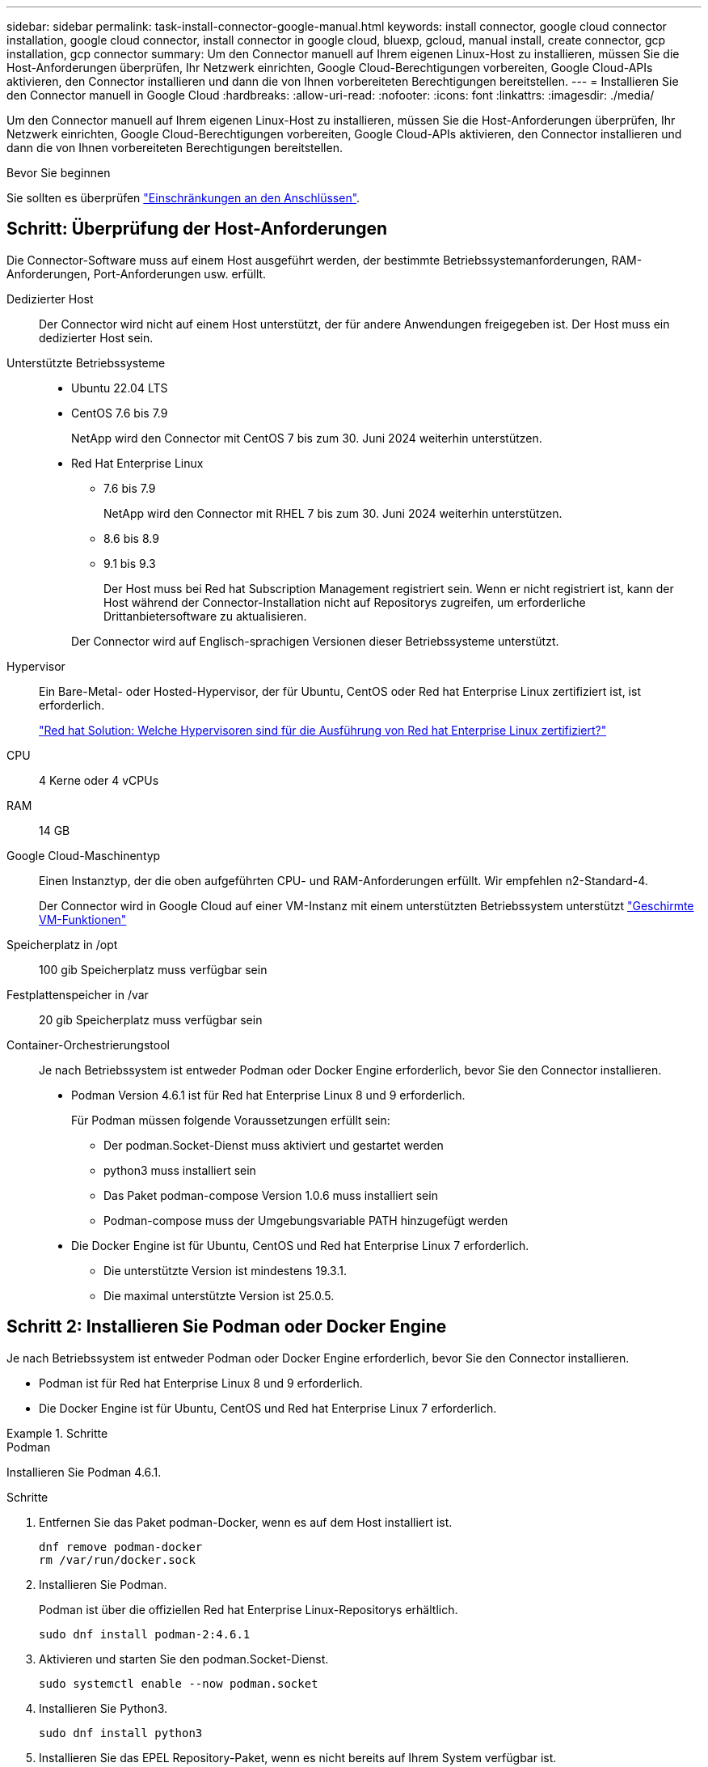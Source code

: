 ---
sidebar: sidebar 
permalink: task-install-connector-google-manual.html 
keywords: install connector, google cloud connector installation, google cloud connector, install connector in google cloud, bluexp, gcloud, manual install, create connector, gcp installation, gcp connector 
summary: Um den Connector manuell auf Ihrem eigenen Linux-Host zu installieren, müssen Sie die Host-Anforderungen überprüfen, Ihr Netzwerk einrichten, Google Cloud-Berechtigungen vorbereiten, Google Cloud-APIs aktivieren, den Connector installieren und dann die von Ihnen vorbereiteten Berechtigungen bereitstellen. 
---
= Installieren Sie den Connector manuell in Google Cloud
:hardbreaks:
:allow-uri-read: 
:nofooter: 
:icons: font
:linkattrs: 
:imagesdir: ./media/


[role="lead"]
Um den Connector manuell auf Ihrem eigenen Linux-Host zu installieren, müssen Sie die Host-Anforderungen überprüfen, Ihr Netzwerk einrichten, Google Cloud-Berechtigungen vorbereiten, Google Cloud-APIs aktivieren, den Connector installieren und dann die von Ihnen vorbereiteten Berechtigungen bereitstellen.

.Bevor Sie beginnen
Sie sollten es überprüfen link:reference-limitations.html["Einschränkungen an den Anschlüssen"].



== Schritt: Überprüfung der Host-Anforderungen

Die Connector-Software muss auf einem Host ausgeführt werden, der bestimmte Betriebssystemanforderungen, RAM-Anforderungen, Port-Anforderungen usw. erfüllt.

Dedizierter Host:: Der Connector wird nicht auf einem Host unterstützt, der für andere Anwendungen freigegeben ist. Der Host muss ein dedizierter Host sein.
Unterstützte Betriebssysteme::
+
--
* Ubuntu 22.04 LTS
* CentOS 7.6 bis 7.9
+
NetApp wird den Connector mit CentOS 7 bis zum 30. Juni 2024 weiterhin unterstützen.

* Red Hat Enterprise Linux
+
** 7.6 bis 7.9
+
NetApp wird den Connector mit RHEL 7 bis zum 30. Juni 2024 weiterhin unterstützen.

** 8.6 bis 8.9
** 9.1 bis 9.3
+
Der Host muss bei Red hat Subscription Management registriert sein. Wenn er nicht registriert ist, kann der Host während der Connector-Installation nicht auf Repositorys zugreifen, um erforderliche Drittanbietersoftware zu aktualisieren.

+
Der Connector wird auf Englisch-sprachigen Versionen dieser Betriebssysteme unterstützt.





--
Hypervisor:: Ein Bare-Metal- oder Hosted-Hypervisor, der für Ubuntu, CentOS oder Red hat Enterprise Linux zertifiziert ist, ist erforderlich.
+
--
https://access.redhat.com/articles/973163["Red hat Solution: Welche Hypervisoren sind für die Ausführung von Red hat Enterprise Linux zertifiziert?"^]

--
CPU:: 4 Kerne oder 4 vCPUs
RAM:: 14 GB
Google Cloud-Maschinentyp:: Einen Instanztyp, der die oben aufgeführten CPU- und RAM-Anforderungen erfüllt. Wir empfehlen n2-Standard-4.
+
--
Der Connector wird in Google Cloud auf einer VM-Instanz mit einem unterstützten Betriebssystem unterstützt https://cloud.google.com/compute/shielded-vm/docs/shielded-vm["Geschirmte VM-Funktionen"^]

--
Speicherplatz in /opt:: 100 gib Speicherplatz muss verfügbar sein
Festplattenspeicher in /var:: 20 gib Speicherplatz muss verfügbar sein
Container-Orchestrierungstool:: Je nach Betriebssystem ist entweder Podman oder Docker Engine erforderlich, bevor Sie den Connector installieren.
+
--
* Podman Version 4.6.1 ist für Red hat Enterprise Linux 8 und 9 erforderlich.
+
Für Podman müssen folgende Voraussetzungen erfüllt sein:

+
** Der podman.Socket-Dienst muss aktiviert und gestartet werden
** python3 muss installiert sein
** Das Paket podman-compose Version 1.0.6 muss installiert sein
** Podman-compose muss der Umgebungsvariable PATH hinzugefügt werden


* Die Docker Engine ist für Ubuntu, CentOS und Red hat Enterprise Linux 7 erforderlich.
+
** Die unterstützte Version ist mindestens 19.3.1.
** Die maximal unterstützte Version ist 25.0.5.




--




== Schritt 2: Installieren Sie Podman oder Docker Engine

Je nach Betriebssystem ist entweder Podman oder Docker Engine erforderlich, bevor Sie den Connector installieren.

* Podman ist für Red hat Enterprise Linux 8 und 9 erforderlich.
* Die Docker Engine ist für Ubuntu, CentOS und Red hat Enterprise Linux 7 erforderlich.


.Schritte
[role="tabbed-block"]
====
.Podman
--
Installieren Sie Podman 4.6.1.

.Schritte
. Entfernen Sie das Paket podman-Docker, wenn es auf dem Host installiert ist.
+
[source, cli]
----
dnf remove podman-docker
rm /var/run/docker.sock
----
. Installieren Sie Podman.
+
Podman ist über die offiziellen Red hat Enterprise Linux-Repositorys erhältlich.

+
[source, cli]
----
sudo dnf install podman-2:4.6.1
----
. Aktivieren und starten Sie den podman.Socket-Dienst.
+
[source, cli]
----
sudo systemctl enable --now podman.socket
----
. Installieren Sie Python3.
+
[source, cli]
----
sudo dnf install python3
----
. Installieren Sie das EPEL Repository-Paket, wenn es nicht bereits auf Ihrem System verfügbar ist.
+
Dieser Schritt ist erforderlich, da podman-compose im Repository Extra Packages for Enterprise Linux (EPEL) verfügbar ist.

+
Für Red Hat Enterprise Linux 9:

+
[source, cli]
----
sudo dnf install https://dl.fedoraproject.org/pub/epel/epel-release-latest-9.noarch.rpm
----
+
Für Red Hat Enterprise Linux 8:

+
[source, cli]
----
sudo dnf install https://dl.fedoraproject.org/pub/epel/epel-release-latest-8.noarch.rpm
----
. Installieren Sie das Paket „podman-compose“ 1.0.6.
+
[source, cli]
----
sudo dnf install podman-compose-1.0.6
----
+

NOTE: Verwenden der `dnf install` Befehl erfüllt die Anforderung zum Hinzufügen von podman-compose zur Umgebungsvariable PATH. Der Installationsbefehl fügt podman-compose zu /usr/bin hinzu, das bereits im enthalten ist `secure_path` Option auf dem Host.



--
.Docker Engine
--
Installieren Sie eine Version der Docker Engine zwischen 19.3.1 und 25.0.5.

.Schritte
. Installieren Sie Die Docker Engine.
+
https://docs.docker.com/engine/install/["Installationsanweisungen von Docker anzeigen"^]

+
Befolgen Sie die Schritte, um eine bestimmte Version der Docker Engine zu installieren. Durch die Installation der neuesten Version wird eine Docker Version installiert, die BlueXP nicht unterstützt.

. Docker muss aktiviert und ausgeführt werden.
+
[source, cli]
----
sudo systemctl enable docker && sudo systemctl start docker
----


--
====


== Schritt 3: Netzwerk einrichten

Richten Sie Ihr Netzwerk ein, damit der Connector Ressourcen und Prozesse in Ihrer Hybrid-Cloud-Umgebung managen kann. Sie müssen beispielsweise sicherstellen, dass Verbindungen für Zielnetzwerke verfügbar sind und dass ein ausgehender Internetzugang verfügbar ist.

Verbindungen zu Zielnetzwerken:: Ein Connector erfordert eine Netzwerkverbindung zu dem Standort, an dem Sie Arbeitsumgebungen erstellen und verwalten möchten. Ein Beispiel ist ein Netzwerk, in dem Sie Cloud Volumes ONTAP Systeme oder ein Storage-System in Ihrer lokalen Umgebung erstellen möchten.


Outbound-Internetzugang:: Der Netzwerkstandort, an dem Sie den Connector bereitstellen, muss über eine ausgehende Internetverbindung verfügen, um bestimmte Endpunkte zu kontaktieren.


Endpunkte wurden während der manuellen Installation kontaktiert:: Wenn Sie den Connector manuell auf Ihrem eigenen Linux-Host installieren, benötigt das Installationsprogramm für den Connector während des Installationsprozesses Zugriff auf die folgenden URLs:
+
--
* \https://support.netapp.com
* \https://mysupport.netapp.com
* \https://cloudmanager.cloud.netapp.com/tenancy
* \https://stream.cloudmanager.cloud.netapp.com
* \https://production-artifacts.cloudmanager.cloud.netapp.com
* \https://*.blob.core.windows.net
* \https://cloudmanagerinfraprod.azurecr.io
+
Der Host versucht möglicherweise, während der Installation Betriebssystempakete zu aktualisieren. Der Host kann verschiedene Spiegelungsstandorte für diese Betriebssystempakete kontaktieren.



--


Vom Connector kontaktierte Endpunkte:: Für den Connector ist ein ausgehender Internetzugang erforderlich, um die folgenden Endpunkte zu kontaktieren, um Ressourcen und Prozesse in Ihrer Public Cloud-Umgebung für den täglichen Betrieb zu managen.
+
--
Beachten Sie, dass es sich bei den unten aufgeführten Endpunkten um alle CNAME-Einträge handelt.

[cols="2a,1a"]
|===
| Endpunkte | Zweck 


 a| 
\https://www.googleapis.com/compute/v1/
\https://compute.googleapis.com/compute/v1
\https://cloudresourcemanager.googleapis.com/v1/projects
\https://www.googleapis.com/compute/beta
\https://storage.googleapis.com/storage/v1
\https://www.googleapis.com/storage/v1
\https://iam.googleapis.com/v1
\https://cloudkms.googleapis.com/v1
\https://www.googleapis.com/deploymentmanager/v2/projects
 a| 
Zum Managen von Ressourcen in Google Cloud.



 a| 
\https://support.netapp.com
\https://mysupport.netapp.com
 a| 
Um Lizenzinformationen zu erhalten und AutoSupport Meldungen an den NetApp Support zu senden.



 a| 
\https://*.api.bluexp.netapp.com

\https://api.bluexp.netapp.com

\https://*.cloudmanager.cloud.netapp.com

\https://cloudmanager.cloud.netapp.com

\https://netapp-cloud-account.auth0.com
 a| 
Um SaaS-Funktionen und -Services in BlueXP zur Verfügung zu stellen.

Beachten Sie, dass der Connector sich derzeit mit „cloudmanager.cloud.netapp.com" in Verbindung setzt, jedoch in einer kommenden Version mit „api.bluexp.netapp.com"“ in Verbindung steht.



 a| 
\https://*.blob.core.windows.net

\https://cloudmanagerinfraprod.azurecr.io
 a| 
Aktualisierung des Connectors und seiner Docker Komponenten.

|===
--


Proxy-Server:: Wenn Ihr Unternehmen die Bereitstellung eines Proxy-Servers für den gesamten ausgehenden Internet-Datenverkehr erfordert, erhalten Sie die folgenden Informationen zu Ihrem HTTP- oder HTTPS-Proxy. Diese Informationen müssen Sie bei der Installation angeben. Beachten Sie, dass BlueXP keine transparenten Proxy-Server unterstützt.
+
--
* IP-Adresse
* Anmeldedaten
* HTTPS-Zertifikat


--


Ports:: Es erfolgt kein eingehender Datenverkehr zum Connector, es sei denn, Sie initiieren ihn oder wenn der Connector als Proxy verwendet wird, um AutoSupport-Nachrichten von Cloud Volumes ONTAP an den NetApp-Support zu senden.
+
--
* HTTP (80) und HTTPS (443) bieten Zugriff auf die lokale Benutzeroberfläche, die Sie in seltenen Fällen verwenden werden.
* SSH (22) ist nur erforderlich, wenn Sie eine Verbindung zum Host zur Fehlerbehebung herstellen müssen.
* Eingehende Verbindungen über Port 3128 sind erforderlich, wenn Sie Cloud Volumes ONTAP-Systeme in einem Subnetz bereitstellen, in dem keine ausgehende Internetverbindung verfügbar ist.
+
Wenn Cloud Volumes ONTAP-Systeme keine ausgehende Internetverbindung zum Senden von AutoSupport Meldungen haben, konfiguriert BlueXP diese Systeme automatisch so, dass sie einen Proxyserver verwenden, der im Connector enthalten ist. Die einzige Anforderung besteht darin, sicherzustellen, dass die Sicherheitsgruppe des Connectors eingehende Verbindungen über Port 3128 zulässt. Nach der Bereitstellung des Connectors müssen Sie diesen Port öffnen.



--


Aktivieren Sie NTP:: Wenn Sie Vorhaben, die BlueXP Klassifizierung zum Scannen von Unternehmensdatenquellen zu nutzen, sollten Sie sowohl auf dem BlueXP Connector-System als auch dem BlueXP Klassifizierungssystem einen Network Time Protocol (NTP)-Service aktivieren, damit die Zeit zwischen den Systemen synchronisiert wird. https://docs.netapp.com/us-en/bluexp-classification/concept-cloud-compliance.html["Weitere Informationen zur BlueXP Klassifizierung"^]




== Schritt 4: Berechtigungen für den Connector einrichten

Um dem Connector die erforderlichen Berechtigungen für das Ressourcenmanagement in Google Cloud zu geben, ist ein Google Cloud-Servicekonto erforderlich. Wenn Sie den Connector erstellen, müssen Sie dieses Dienstkonto mit der Connector VM verknüpfen.

.Schritte
. Benutzerdefinierte Rolle in Google Cloud erstellen:
+
.. Erstellen Sie eine YAML-Datei, die den Inhalt des enthält link:reference-permissions-gcp.html["Dienstkontoberechtigungen für den Connector"].
.. Aktivieren Sie in Google Cloud die Cloud Shell.
.. Laden Sie die YAML-Datei hoch, die die erforderlichen Berechtigungen enthält.
.. Erstellen Sie mithilfe von eine benutzerdefinierte Rolle `gcloud iam roles create` Befehl.
+
Im folgenden Beispiel wird auf Projektebene eine Rolle namens „Connector“ erstellt:

+
`gcloud iam roles create connector --project=myproject --file=connector.yaml`

+
https://cloud.google.com/iam/docs/creating-custom-roles#iam-custom-roles-create-gcloud["Google Cloud docs: Erstellen und Verwalten benutzerdefinierter Rollen"^]



. Erstellen Sie ein Service-Konto in Google Cloud und weisen Sie die Rolle dem Service-Konto zu:
+
.. Wählen Sie im IAM & Admin-Dienst *Service-Konten > Service-Konto erstellen* aus.
.. Geben Sie die Details des Servicekontos ein und wählen Sie *Erstellen und Fortfahren*.
.. Wählen Sie die gerade erstellte Rolle aus.
.. Beenden Sie die verbleibenden Schritte, um die Rolle zu erstellen.
+
https://cloud.google.com/iam/docs/creating-managing-service-accounts#creating_a_service_account["Google Cloud docs: Erstellen eines Dienstkontos"^]



. Wenn Sie planen, Cloud Volumes ONTAP-Systeme in verschiedenen Projekten bereitzustellen als das Projekt, in dem sich der Connector befindet, müssen Sie dem Connector-Servicekonto Zugriff auf diese Projekte gewähren.
+
Nehmen wir beispielsweise an, dass der Connector in Projekt 1 liegt und Sie Cloud Volumes ONTAP-Systeme in Projekt 2 erstellen möchten. Sie müssen in Projekt 2 Zugriff auf das Servicekonto gewähren.

+
.. Wählen Sie aus dem IAM & Admin-Dienst das Google Cloud-Projekt aus, in dem Sie Cloud Volumes ONTAP-Systeme erstellen möchten.
.. Wählen Sie auf der *IAM*-Seite *Grant Access* und geben Sie die erforderlichen Details ein.
+
*** Geben Sie die E-Mail des Service-Kontos des Connectors ein.
*** Wählen Sie die benutzerdefinierte Rolle des Connectors aus.
*** Wählen Sie *Speichern*.




+
Weitere Informationen finden Sie unter https://cloud.google.com/iam/docs/granting-changing-revoking-access#grant-single-role["Google Cloud-Dokumentation"^]



.Ergebnis
Das Servicekonto für die Connector-VM wird eingerichtet.



== Schritt 5: Einrichtung der gemeinsamen VPC-Berechtigungen

Wenn Sie ein gemeinsam genutztes VPC verwenden, um Ressourcen in einem Serviceprojekt bereitzustellen, müssen Sie Ihre Berechtigungen vorbereiten.

Diese Tabelle dient als Referenz. Ihre Umgebung sollte nach Abschluss der IAM-Konfiguration die Berechtigungstabelle widerspiegeln.

.Freigegebene VPC-Berechtigungen anzeigen
[%collapsible]
====
[cols="10,10,10,18,18,34"]
|===
| Identität | Ersteller | Gehostet in | Berechtigungen für Serviceprojekte | Host-Projektberechtigungen | Zweck 


| Google-Konto zur Bereitstellung des Connectors | Individuell | Service-Projekt  a| 
link:task-install-connector-google-bluexp-gcloud.html#step-2-set-up-permissions-to-create-the-connector["Richtlinie für die Connector-Bereitstellung"]
 a| 
compute.networkUser
| Bereitstellen des Connectors im Serviceprojekt 


| Connector-Servicekonto | Individuell | Service-Projekt  a| 
link:reference-permissions-gcp.html["Kontorichtlinie für Connector-Service"]
| compute.networkUser

Bereitsmanager.Editor | Implementierung und Wartung von Cloud Volumes ONTAP und Services im Service-Projekt 


| Cloud Volumes ONTAP-Servicekonto | Individuell | Service-Projekt | Storage.Administration

mitglied: BlueXP Dienstkonto als serviceAccount.user | K. A. | (Optional) für Daten-Tiering sowie Backup und Recovery von BlueXP 


| Google APIs-Serviceagent | Google Cloud | Service-Projekt  a| 
(Standard) Editor
 a| 
compute.networkUser
| Arbeitet im Auftrag der Implementierung mit Google Cloud APIs zusammen. Ermöglicht BlueXP die Nutzung des gemeinsam genutzten Netzwerks. 


| Google Compute Engine Standard-Servicekonto | Google Cloud | Service-Projekt  a| 
(Standard) Editor
 a| 
compute.networkUser
| Implementiert Google Cloud-Instanzen und Computing-Infrastrukturen im Auftrag der Implementierung. Ermöglicht BlueXP die Nutzung des gemeinsam genutzten Netzwerks. 
|===
Hinweise:

. Wenn Sie Firewall-Regeln nicht an die Bereitstellung übergeben und BlueXP diese für Sie erstellen lassen, ist encmentmanager.Editor nur beim Host-Projekt erforderlich. BlueXP erstellt eine Bereitstellung im Hostprojekt, die die VPC0-Firewall-Regel enthält, wenn keine Regel angegeben ist.
. Firewall.create und firewall.delete sind nur erforderlich, wenn Sie Firewall-Regeln nicht an die Bereitstellung übergeben und BlueXP diese für Sie erstellen lassen. Diese Berechtigungen liegen im BlueXP-Konto .yaml-Datei. Wenn Sie ein HA-Paar mithilfe eines gemeinsam genutzten VPC implementieren, werden diese Berechtigungen verwendet, um die Firewall-Regeln für VPC1, 2 und 3 zu erstellen. Für alle anderen Bereitstellungen werden diese Berechtigungen auch verwendet, um Regeln für VPC0 zu erstellen.
. Für das Daten-Tiering muss das Tiering-Servicekonto die serviceAccount.user-Rolle auf dem Servicekonto haben, nicht nur auf Projektebene. Derzeit werden serviceAccount.user auf Projektebene zugewiesen, wenn Sie das Servicekonto mit getIAMPolicy abfragen.


====


== Schritt 6: Google Cloud APIs aktivieren

Bevor Sie Cloud Volumes ONTAP Systeme in Google Cloud bereitstellen können, müssen mehrere Google Cloud APIs aktiviert sein.

.Schritt
. Aktivieren Sie die folgenden Google Cloud APIs in Ihrem Projekt:
+
** Cloud Deployment Manager V2-API
** Cloud-ProtokollierungsAPI
** Cloud Resource Manager API
** Compute Engine-API
** IAM-API (Identitäts- und Zugriffsmanagement
** KMS-API (Cloud Key Management Service)
+
(Nur erforderlich, wenn Sie BlueXP Backup und Recovery mit vom Kunden gemanagten Verschlüsselungsschlüsseln (CMEK) verwenden möchten).





https://cloud.google.com/apis/docs/getting-started#enabling_apis["Google Cloud-Dokumentation: Aktivieren von APIs"^]



== Schritt 7: Installieren Sie den Stecker

Nachdem die Voraussetzungen erfüllt sind, können Sie die Software manuell auf Ihrem eigenen Linux-Host installieren.

.Bevor Sie beginnen
Sie sollten Folgendes haben:

* Root-Berechtigungen zum Installieren des Connectors.
* Details zu einem Proxy-Server, falls ein Proxy für den Internetzugriff über den Connector erforderlich ist.
+
Sie haben die Möglichkeit, nach der Installation einen Proxyserver zu konfigurieren, aber dafür muss der Connector neu gestartet werden.

+
Beachten Sie, dass BlueXP keine transparenten Proxy-Server unterstützt.

* Ein CA-signiertes Zertifikat, wenn der Proxy-Server HTTPS verwendet oder wenn der Proxy ein abfangenden Proxy ist.


.Über diese Aufgabe
Das Installationsprogramm, das auf der NetApp Support-Website verfügbar ist, kann möglicherweise eine frühere Version sein. Nach der Installation aktualisiert sich der Connector automatisch, wenn eine neue Version verfügbar ist.

.Schritte
. Wenn die Systemvariablen _http_Proxy_ oder _https_Proxy_ auf dem Host festgelegt sind, entfernen Sie sie:
+
[source, cli]
----
unset http_proxy
unset https_proxy
----
+
Wenn Sie diese Systemvariablen nicht entfernen, schlägt die Installation fehl.

. Laden Sie die Connector-Software von der herunter https://mysupport.netapp.com/site/products/all/details/cloud-manager/downloads-tab["NetApp Support Website"^], Und dann kopieren Sie es auf den Linux-Host.
+
Sie sollten das Installationsprogramm für den „Online“-Connector herunterladen, das für den Einsatz in Ihrem Netzwerk oder in der Cloud gedacht ist. Für den Connector ist ein separater „Offline“-Installer verfügbar, der jedoch nur für Bereitstellungen im privaten Modus unterstützt wird.

. Weisen Sie Berechtigungen zum Ausführen des Skripts zu.
+
[source, cli]
----
chmod +x BlueXP-Connector-Cloud-<version>
----
+
Wobei <version> die Version des Connectors ist, den Sie heruntergeladen haben.

. Führen Sie das Installationsskript aus.
+
[source, cli]
----
 ./BlueXP-Connector-Cloud-<version> --proxy <HTTP or HTTPS proxy server> --cacert <path and file name of a CA-signed certificate>
----
+
Die Parameter --Proxy und --cacert sind optional. Wenn Sie über einen Proxyserver verfügen, müssen Sie die Parameter wie dargestellt eingeben. Das Installationsprogramm fordert Sie nicht auf, Informationen über einen Proxy einzugeben.

+
Hier sehen Sie ein Beispiel für den Befehl mit beiden optionalen Parametern:

+
[source, cli]
----
 ./BlueXP-Connector-Cloud-v3.9.40--proxy https://user:password@10.0.0.30:8080/ --cacert /tmp/cacert/certificate.cer
----
+
--Proxy konfiguriert den Connector so, dass er einen HTTP- oder HTTPS-Proxy-Server in einem der folgenden Formate verwendet:

+
** \http://address:port
** \http://user-name:password@address:port
** \http://domain-name%92user-name:password@address:port
** \https://address:port
** \https://user-name:password@address:port
** \https://domain-name%92user-name:password@address:port
+
Beachten Sie Folgendes:

+
*** Der Benutzer kann ein lokaler Benutzer oder ein Domänenbenutzer sein.
*** Für einen Domänenbenutzer müssen Sie den ASCII-Code für ein \ wie oben gezeigt verwenden.
*** BlueXP unterstützt keine Benutzernamen oder Passwörter, die das @ Zeichen enthalten.
*** Wenn das Passwort eines der folgenden Sonderzeichen enthält, müssen Sie dieses Sonderzeichen umgehen, indem Sie es mit einem Backslash: & Oder !
+
Beispiel:

+
\http://bxpproxyuser:netapp1\!@address:3128





+
--cacert gibt ein CA-signiertes Zertifikat für den HTTPS-Zugriff zwischen dem Connector und dem Proxy-Server an. Dieser Parameter ist nur erforderlich, wenn Sie einen HTTPS-Proxyserver angeben oder wenn der Proxy ein abfangenden Proxy ist.

. Warten Sie, bis die Installation abgeschlossen ist.
+
Am Ende der Installation wird der Connector-Dienst (occm) zweimal neu gestartet, wenn Sie einen Proxy-Server angegeben haben.

. Öffnen Sie einen Webbrowser von einem Host, der eine Verbindung mit der virtuellen Verbindungsmaschine hat, und geben Sie die folgende URL ein:
+
https://_ipaddress_[]

. Richten Sie nach der Anmeldung den Konnektor ein:
+
.. Geben Sie das BlueXP Konto an, das dem Connector zugeordnet werden soll.
.. Geben Sie einen Namen für das System ein.
.. Unter *laufen Sie in einer gesicherten Umgebung?* Sperrmodus deaktiviert halten.
+
Sie sollten den eingeschränkten Modus deaktiviert halten, da nachfolgend beschrieben wird, wie Sie BlueXP im Standardmodus verwenden. Der eingeschränkte Modus sollte nur aktiviert werden, wenn Sie über eine sichere Umgebung verfügen und dieses Konto von den BlueXP Backend-Services trennen möchten. Wenn das der Fall ist, link:task-quick-start-restricted-mode.html["Befolgen Sie die Schritte für den Einstieg in BlueXP im eingeschränkten Modus"].

.. Wählen Sie *Start*.




.Ergebnis
Der Connector ist jetzt installiert und mit Ihrem BlueXP Konto eingerichtet.

Wenn sich in demselben Google Cloud-Konto, bei dem der Connector erstellt wurde, Google Cloud Storage-Buckets befinden, wird automatisch eine Arbeitsumgebung von Google Cloud Storage auf dem BlueXP-Bildschirm angezeigt. https://docs.netapp.com/us-en/bluexp-google-cloud-storage/index.html["Erfahren Sie, wie Sie Google Cloud Storage von BlueXP managen"^]



== Schritt 8: Berechtigungen für BlueXP bereitstellen

Sie müssen für BlueXP die zuvor festgelegten Google Cloud-Berechtigungen bereitstellen. Durch die Berechtigungen kann BlueXP Ihre Daten- und Storage-Infrastruktur in Google Cloud managen.

.Schritte
. Wechseln Sie zum Google Cloud Portal und weisen Sie das Servicekonto der VM-Instanz des Connectors zu.
+
https://cloud.google.com/compute/docs/access/create-enable-service-accounts-for-instances#changeserviceaccountandscopes["Google Cloud-Dokumentation: Ändern des Dienstkontos und des Zugriffsumfangs für eine Instanz"^]

. Wenn Sie Ressourcen in anderen Google Cloud-Projekten managen möchten, gewähren Sie Zugriff, indem Sie das Servicekonto mit der BlueXP Rolle zu diesem Projekt hinzufügen. Sie müssen diesen Schritt für jedes Projekt wiederholen.


.Ergebnis
BlueXP verfügt jetzt über die nötigen Berechtigungen, um Aktionen in Google Cloud für Sie durchzuführen.
